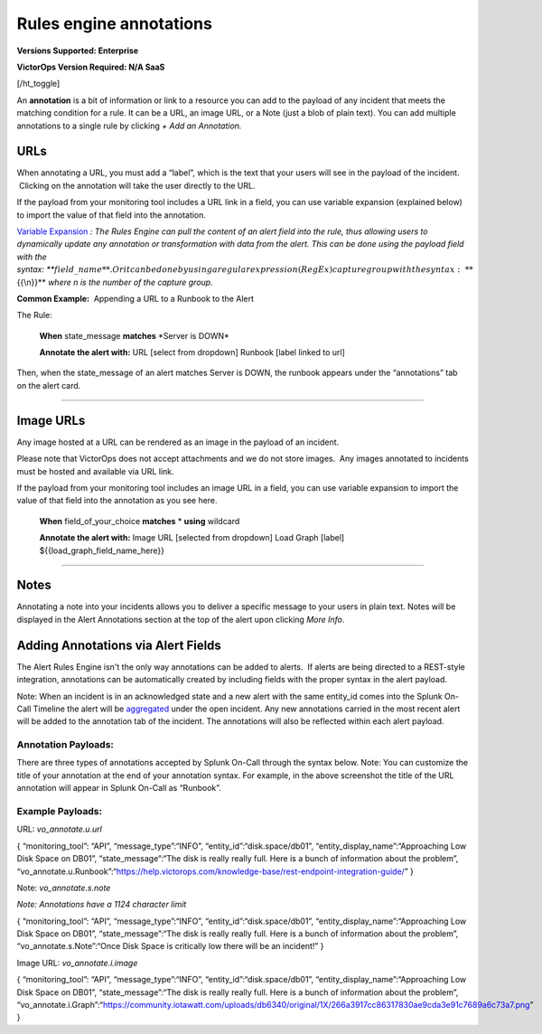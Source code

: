.. _rules-engine-annot:

************************************************************************
Rules engine annotations
************************************************************************

.. meta::
   :description: About the user roll in Splunk On-Call.

**Versions Supported: Enterprise**

**VictorOps Version Required: N/A SaaS**

[/ht_toggle]

An **annotation** is a bit of information or link to a resource
you can add to the payload of any incident that meets the matching
condition for a rule. It can be a URL, an image URL, or a Note (just a
blob of plain text). You can add multiple annotations to a single rule
by clicking *+ Add an Annotation.*

**URLs**
--------

When annotating a URL, you must add a “label”, which is the text that
your users will see in the payload of the incident.  Clicking on the
annotation will take the user directly to the URL.

If the payload from your monitoring tool includes a URL link in a field,
you can use variable expansion (explained below) to import the value of
that field into the annotation.

`Variable
Expansion <https://help.victorops.com/knowledge-base/transmogrifier-variable-expansion/>`__
*: The Rules Engine can pull the content of an alert field into the
rule, thus allowing users to dynamically update any annotation or
transformation with data from the alert. This can be done using the
payload field with the
syntax: *\ **:math:`{{field\_name}}**. Or it can be done by using a regular expression (RegEx) capture group with the syntax: **`\ {{\\n}}**
*where n is the number of the capture group.* 

**Common Example:**  Appending a URL to a Runbook to the Alert

The Rule:

   **When** state_message **matches** \*Server is DOWN\*

   **Annotate the alert with:** URL [select from dropdown] Runbook
   [label linked to url]

Then, when the state_message of an alert matches Server is DOWN, the
runbook appears under the “annotations” tab on the alert card.

--------------

**Image URLs**
--------------

Any image hosted at a URL can be rendered as an image in the payload of
an incident.

Please note that VictorOps does not accept attachments and we do not
store images.  Any images annotated to incidents must be hosted and
available via URL link.

If the payload from your monitoring tool includes an image URL in a
field, you can use variable expansion to import the value of that field
into the annotation as you see here.

   **When** field_of_your_choice **matches** * **using** wildcard

   **Annotate the alert with:** Image URL [selected from dropdown] Load
   Graph [label] ${{load_graph_field_name_here}}

--------------

**Notes**
---------

Annotating a note into your incidents allows you to deliver a specific
message to your users in plain text. Notes will be displayed in the
Alert Annotations section at the top of the alert upon clicking *More
Info*.

Adding Annotations via Alert Fields
-----------------------------------

The Alert Rules Engine isn't the only way annotations can be added to
alerts.  If alerts are being directed to a REST-style integration,
annotations can be automatically created by including fields with the
proper syntax in the alert payload.

Note: When an incident is in an acknowledged state and a new alert with
the same entity_id comes into the Splunk On-Call Timeline the alert will
be
`aggregated <https://help.victorops.com/knowledge-base/notification-alert-aggregation/>`__
under the open incident. Any new annotations carried in the most recent
alert will be added to the annotation tab of the incident. The
annotations will also be reflected within each alert payload.

.. image:: images/Annotations-REST.jpg

Annotation Payloads:
~~~~~~~~~~~~~~~~~~~~

.. image:: images/Annotation-Payload.jpg

There are three types of annotations accepted by Splunk On-Call through
the syntax below. Note: You can customize the title of your annotation
at the end of your annotation syntax. For example, in the above
screenshot the title of the URL annotation will appear in Splunk On-Call
as “Runbook”.

Example Payloads:
~~~~~~~~~~~~~~~~~

URL: *vo_annotate.u.url*
                        

{ “monitoring_tool”: “API”, “message_type”:“INFO”,
“entity_id”:“disk.space/db01”, “entity_display_name”:“Approaching Low
Disk Space on DB01”, “state_message”:“The disk is really really full.
Here is a bunch of information about the problem”,
“vo_annotate.u.Runbook”:“https://help.victorops.com/knowledge-base/rest-endpoint-integration-guide/”
}

Note: *vo_annotate.s.note*
                          

*Note: Annotations have a 1124 character limit*

{ “monitoring_tool”: “API”, “message_type”:“INFO”,
“entity_id”:“disk.space/db01”, “entity_display_name”:“Approaching Low
Disk Space on DB01”, “state_message”:“The disk is really really full.
Here is a bunch of information about the problem”,
“vo_annotate.s.Note”:“Once Disk Space is critically low there will be an
incident!” }

Image URL: *vo_annotate.i.image*
                                

{ “monitoring_tool”: “API”, “message_type”:“INFO”,
“entity_id”:“disk.space/db01”, “entity_display_name”:“Approaching Low
Disk Space on DB01”, “state_message”:“The disk is really really full.
Here is a bunch of information about the problem”,
“vo_annotate.i.Graph”:“https://community.iotawatt.com/uploads/db6340/original/1X/266a3917cc86317830ae9cda3e91c7689a6c73a7.png”
}
